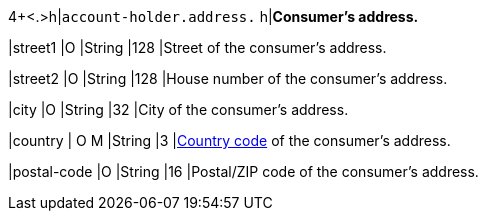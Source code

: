 4+<.>h|``account-holder.address.``
h|**Consumer's address.**

|street1 
|O 
|String
|128 
|Street of the consumer's address.

|street2	
|O 
|String
|128 
|House number of the consumer's address.	 

|city 
|O 
|String
|32 
|City of the consumer's address.

|country 
|
// tag::adjustAuthorization[]
O 
// end::adjustAuthorization[]
// tag::authorization[]
M 
// end::authorization[] 
|String
|3 
|<<KlarnaV2_CountriesCurrencies, Country code>> of the consumer's address.

|postal-code 
|O 
|String
|16 
|Postal/ZIP code of the consumer's address.
